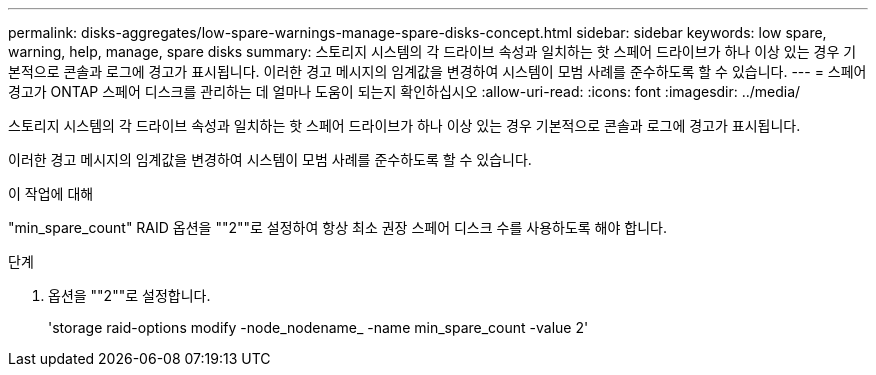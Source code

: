 ---
permalink: disks-aggregates/low-spare-warnings-manage-spare-disks-concept.html 
sidebar: sidebar 
keywords: low spare, warning, help, manage, spare disks 
summary: 스토리지 시스템의 각 드라이브 속성과 일치하는 핫 스페어 드라이브가 하나 이상 있는 경우 기본적으로 콘솔과 로그에 경고가 표시됩니다. 이러한 경고 메시지의 임계값을 변경하여 시스템이 모범 사례를 준수하도록 할 수 있습니다. 
---
= 스페어 경고가 ONTAP 스페어 디스크를 관리하는 데 얼마나 도움이 되는지 확인하십시오
:allow-uri-read: 
:icons: font
:imagesdir: ../media/


[role="lead"]
스토리지 시스템의 각 드라이브 속성과 일치하는 핫 스페어 드라이브가 하나 이상 있는 경우 기본적으로 콘솔과 로그에 경고가 표시됩니다.

이러한 경고 메시지의 임계값을 변경하여 시스템이 모범 사례를 준수하도록 할 수 있습니다.

.이 작업에 대해
"min_spare_count" RAID 옵션을 ""2""로 설정하여 항상 최소 권장 스페어 디스크 수를 사용하도록 해야 합니다.

.단계
. 옵션을 ""2""로 설정합니다.
+
'storage raid-options modify -node_nodename_ -name min_spare_count -value 2'


